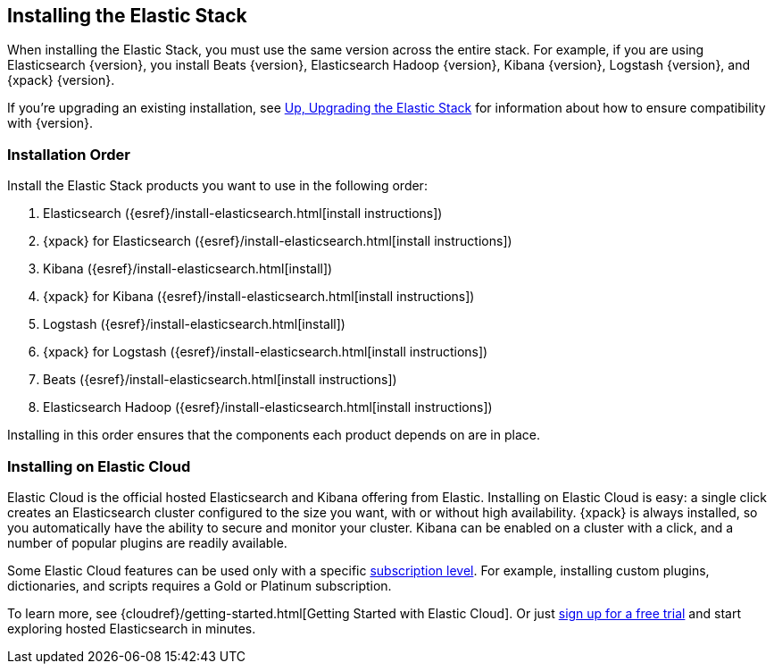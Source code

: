 [[installing-elastic-stack]]
== Installing the Elastic Stack

When installing the Elastic Stack, you must use the same version
across the entire stack. For example, if you are using Elasticsearch
{version}, you install Beats {version}, Elasticsearch Hadoop {version},
Kibana {version}, Logstash {version}, and {xpack} {version}.

If you're upgrading an existing installation, see <<upgrading-elastic-stack, Up, Upgrading the Elastic Stack>> for information about how to ensure compatibility with {version}.

[[install-order-elastic-stack]]
=== Installation Order

Install the Elastic Stack products you want to use in the following order:

. Elasticsearch ({esref}/install-elasticsearch.html[install instructions])
. {xpack} for Elasticsearch ({esref}/install-elasticsearch.html[install instructions])
. Kibana ({esref}/install-elasticsearch.html[install])
. {xpack} for Kibana ({esref}/install-elasticsearch.html[install instructions])
. Logstash ({esref}/install-elasticsearch.html[install])
. {xpack} for Logstash ({esref}/install-elasticsearch.html[install instructions])
. Beats ({esref}/install-elasticsearch.html[install instructions])
. Elasticsearch Hadoop ({esref}/install-elasticsearch.html[install instructions])

Installing in this order ensures that the components each product depends
on are in place.

[[install-elastic-stack-for-elastic-cloud]]
=== Installing on Elastic Cloud

Elastic Cloud is the official hosted Elasticsearch and Kibana offering from Elastic. Installing on Elastic Cloud is easy: a single click creates an Elasticsearch cluster configured to the size you want, with or without high availability. {xpack} is always installed, so you automatically have the ability to secure and monitor your cluster. Kibana can be enabled on a cluster with a click, and a number of popular plugins are readily available.

Some Elastic Cloud features can be used only with a specific  link:https://www.elastic.co/cloud/as-a-service/subscriptions[subscription level]. For example, installing custom plugins, dictionaries, and scripts requires a Gold or Platinum subscription.

To learn more, see {cloudref}/getting-started.html[Getting Started with Elastic Cloud]. Or just link:https://www.elastic.co/cloud/as-a-service/signup[sign up for a free trial] and start exploring hosted Elasticsearch in minutes.
